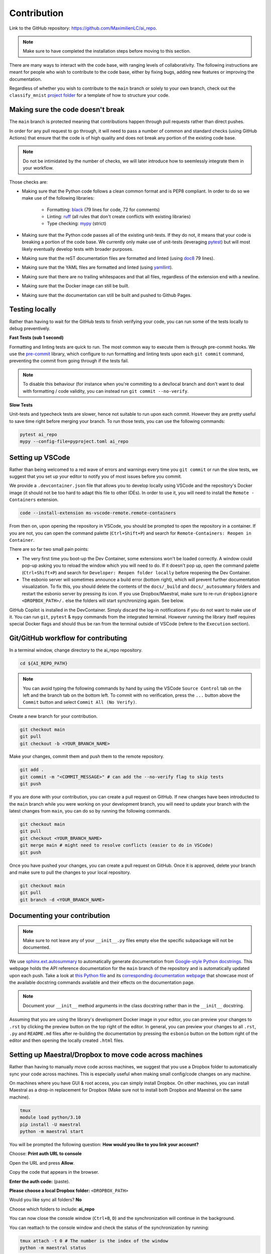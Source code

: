 .. _contribution:

************
Contribution
************

Link to the GitHub repository: https://github.com/MaximilienLC/ai_repo.

.. note::

    Make sure to have completed the installation steps before moving to
    this section.

There are many ways to interact with the code base, with ranging levels of
collaborativity. The following instructions are meant for people who wish to
contribute to the code base, either by fixing bugs, adding new features or
improving the documentation.

Regardless of whether you wish to contribute to the ``main`` branch or solely
to your own branch, check out the ``classify_mnist`` `project folder
<https://github.com/MaximilienLC/ai_repo/tree/main/projects/classify_mnist>`_
for a template of how to structure your code.

Making sure the code doesn't break
----------------------------------

The ``main`` branch is protected meaning that contributions happen through
pull requests rather than direct pushes.

In order for any pull request to go through, it will need to pass a number of
common and standard checks (using GitHub Actions) that ensure that the code is
of high quality and does not break any portion of the existing code base.

.. note::

    Do not be intimidated by the number of checks, we will later introduce how to
    seemlessly integrate them in your workflow.

Those checks are:

* Making sure that the Python code follows a clean common format and is
  PEP8 compliant. In order to do so we make use of the following libraries:

    * Formatting: `black
      <https://black.readthedocs.io/en/stable/the_black_code_style/current_style.html>`_
      (79 lines for code, 72 for comments)
    * Linting: `ruff <https://beta.ruff.rs/docs/tutorial/#getting-started>`_
      (all rules that don't create conflicts with existing libraries)
    * Type checking: `mypy
      <https://mypy.readthedocs.io/en/stable/getting_started.html>`_ (strict)

* Making sure that the Python code passes all of the existing unit-tests. If
  they do not, it means that your code is breaking a portion of the
  code base. We currently only make use of unit-tests (leveraging `pytest
  <https://docs.pytest.org/en/7.3.x/getting-started.html>`_) but will most
  likely eventually develop tests with broader purposes.

* Making sure that the reST documentation files are formatted and linted
  (using `doc8 <https://github.com/PyCQA/doc8>`_ 79 lines).

* Making sure that the YAML files are formatted and linted
  (using `yamllint
  <https://yamllint.readthedocs.io/en/stable/quickstart.html#running-yamllint>`_).

* Making sure that there are no trailing whitespaces and that all files,
  regardless of the extension end with a newline.

* Making sure that the Docker image can still be built.

* Making sure that the documentation can still be built and pushed to Github
  Pages.

Testing locally
---------------

Rather than having to wait for the GitHub tests to finish verifying your code,
you can run some of the tests locally to debug preventively.

**Fast Tests (sub 1 second)**

Formatting and linting tests are quick to run. The most common way to execute
them is through pre-commit hooks. We use the `pre-commit
<https://pre-commit.com/#quick-start>`_ library, which configure to run
formatting and linting tests upon each ``git commit`` command, preventing the
commit from going through if the tests fail.

.. note::

    To disable this behaviour (for instance when you're commiting to a
    dev/local branch and don't want to deal with formatting / code validity,
    you can instead run ``git commit --no-verify``.

**Slow Tests**

Unit-tests and typecheck tests are slower, hence not suitable to run upon each
commit. However they are pretty useful to save time right before merging your
branch. To run those tests, you can use the following commands:

.. code-block:: bash

    pytest ai_repo
    mypy --config-file=pyproject.toml ai_repo


Setting up VSCode
-----------------

Rather than being welcomed to a red wave of errors and warnings every time you
``git commit`` or run the slow tests, we suggest that you set up your editor to
notify you of most issues before you commit.

We provide a ``.devcontainer.json`` file that allows you to develop locally
using VSCode and the repository's Docker image (it should not be too hard to
adapt this file to other IDEs). In order to use it, you will need to install
the ``Remote - Containers`` extension.

.. code-block:: bash

    code --install-extension ms-vscode-remote.remote-containers

From then on, upon opening the repository in VSCode, you should be prompted to
open the repository in a container. If you are not, you can open the command
palette (``Ctrl+Shift+P``) and search for
``Remote-Containers: Reopen in Container``.

There are so far two small pain points:

- The very first time you boot-up the Dev Container, some extensions won't be
  loaded correctly. A window could pop-up asking you to reload the window which
  you will need to do. If it doesn't pop up, open the command palette
  (``Ctrl+Shift+P``) and search for ``Developer: Reopen folder locally`` before
  reopening the Dev Container.

- The esbonio server will sometimes announce a build error (bottom right),
  which will prevent further documentation visualization. To fix this, you
  should delete the contents of the ``docs/_build`` and ``docs/_autosummary``
  folders and restart the esbonio server by pressing its icon. If you use
  Dropbox/Maestral, make sure to re-run ``dropboxignore <DROPBOX_PATH>/.``
  else the folders will start synchronizing again. See below.

GitHub Copilot is installed in the DevContainer. Simply discard the log-in
notifications if you do not want to make use of it.
You can run ``git``, ``pytest`` & ``mypy`` commands from the integrated
terminal. However running the library itself requires special Docker flags and
should thus be ran from the terminal outside of VSCode (refere to the
``Execution`` section).

Git/GitHub workflow for contributing
------------------------------------

In a terminal window, change directory to the ai_repo repository.

.. code-block:: bash

    cd ${AI_REPO_PATH}

.. note::

    You can avoid typing the following commands by hand by using the VSCode
    ``Source Control`` tab on the left and the branch tab on the bottom left.
    To commit with no verification, press the ``...`` button above the
    ``Commit`` button and select ``Commit All (No Verify)``.

Create a new branch for your contribution.

.. code-block:: bash

    git checkout main
    git pull
    git checkout -b <YOUR_BRANCH_NAME>

Make your changes, commit them and push them to the remote repository.

.. code-block:: bash

    git add .
    git commit -m "<COMMIT_MESSAGE>" # can add the --no-verify flag to skip tests
    git push

If you are done with your contribution, you can create a pull request on
GitHub. If new changes have been introducted to the ``main`` branch while you
were working on your development branch, you will need to update your branch
with the latest changes from ``main``, you can do so by running the following
commands.

.. code-block:: bash

    git checkout main
    git pull
    git checkout <YOUR_BRANCH_NAME>
    git merge main # might need to resolve conflicts (easier to do in VSCode)
    git push

Once you have pushed your changes, you can create a pull request on GitHub.
Once it is approved, delete your branch and make sure to pull the changes to
your local repository.

.. code-block:: bash

    git checkout main
    git pull
    git branch -d <YOUR_BRANCH_NAME>

Documenting your contribution
-----------------------------

.. note::

    Make sure to not leave any of your ``__init__.py`` files empty else the
    specific subpackage will not be documented.

We use `sphinx.ext.autosummary
<https://www.sphinx-doc.org/en/master/usage/extensions/autosummary.html>`_ to
automatically generate documentation from `Google-style Python docstrings
<https://sphinxcontrib-napoleon.readthedocs.io/en/latest/example_google.html>`_.
This webpage holds the API reference documentation for the ``main`` branch of
the repository and is automatically updated upon each push.
Take a look at `this Python file
<https://github.com/MaximilienLC/ai_repo/blob/main/fit/dl/datamodule/base.py>`_
and its `corresponding documentation webpage
<https://MaximilienLC.github.io/ai_repo/ai_repo.fit.dl.datamodule.base.html>`_
that showcase most of the available docstring commands available and their
effects on the documentation page.

.. note::

    Document your ``__init__`` method arguments in the class docstring rather
    than in the ``__init__`` docstring.

Assuming that you are using the library's development Docker image in your
editor, you can preview your changes to ``.rst`` by clicking the preview button
on the top right of the editor. In general, you can preview your changes to all
``.rst``, ``.py`` and ``README.md`` files after re-building the documentation
by pressing the ``esbonio`` button on the bottom right of the editor and then
opening the locally created ``.html`` files.

Setting up Maestral/Dropbox to move code across machines
--------------------------------------------------------

Rather than having to manually move code across machines, we suggest that you
use a Dropbox folder to automatically sync your code across machines. This is
especially useful when making small config/code changes on any machine.

On machines where you have GUI & root access, you can simply install Dropbox.
On other machines, you can install Maestral as a drop-in replacement for
Dropbox (Make sure not to install both Dropbox and Maestral on the same
machine).

.. code-block:: bash

    tmux
    module load python/3.10
    pip install -U maestral
    python -m maestral start

You will be prompted the following question: **How would you like to you link
your account?**

Choose: **Print auth URL to console**

Open the URL and press **Allow**.

Copy the code that appears in the browser.

**Enter the auth code:** (paste).

**Please choose a local Dropbox folder:**  ``<DROPBOX_PATH>``

Would you like sync all folders? **No**

Choose which folders to include: **ai_repo**

You can now close the console window (``Ctrl+B``, ``D``) and the
synchronization will continue in the background.

You can reattach to the console window and check the status of the
synchronization by running:

.. code-block:: bash

    tmux attach -t 0 # The number is the index of the window
    python -m maestral status

Finally, there are some files that you probably do not want to sync across
all machines. On a machine with Dropbox, first install Dropboxignore:

.. code-block:: bash

    snap install dropboxignore

Create a ``.dropboxignore`` file in your root Dropbox folder with the
following content:

.. code-block:: bash

    /ai_repo/.git/
    /ai_repo/.mypy_cache/
    /ai_repo/.pytest_cache/
    /ai_repo/.ruff_cache/
    /ai_repo/.vscode/
    /ai_repo/data/
    /ai_repo/docs/_build/
    /ai_repo/docs/_autosummary/

To apply the changes run:

.. code-block:: bash

    dropboxignore ignore <DROPBOX_FOLDER>

.. note::

    Make sure to re-run this command whenever you delete any of those folders.

Copy the ``.dropboxignore`` file to work for Maestral:

.. code-block:: bash

    cp <DROPBOX_PATH>/.dropboxignore <DROPBOX_PATH>/.mignore

.. note::

    Do not create a symbolic link else the ``.mignore`` file will not be
    synchronized across devices.

.. note::
    Please be aware that on busy computer clusters, initiating the Maestral
    might take a few trials.
